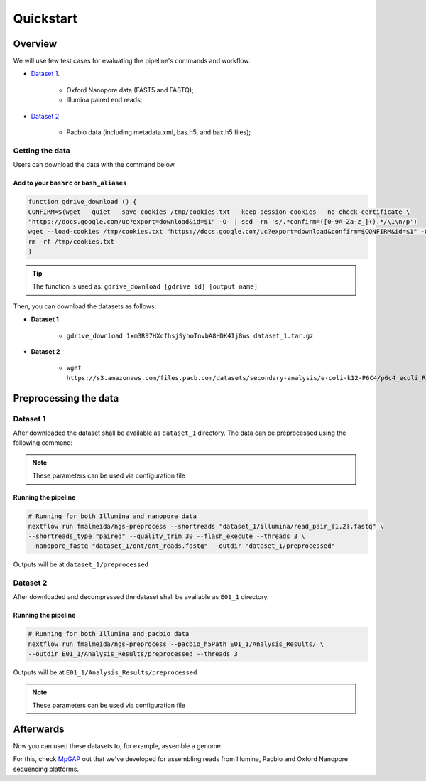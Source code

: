 .. _quickstart:

Quickstart
**********

Overview
--------

We will use few test cases for evaluating the pipeline's commands and workflow.

* `Dataset 1 <https://drive.google.com/file/d/1xm3R97HXcfhsjSyhoTnvbA8HDK4Ij8ws/view?usp=sharing>`_.

    * Oxford Nanopore data (FAST5 and FASTQ);
    * Illumina paired end reads;

* `Dataset 2 <https://github.com/PacificBiosciences/DevNet/wiki/E.-coli-Bacterial-Assembly>`_

    * Pacbio data (including metadata.xml, bas.h5, and bax.h5 files);

Getting the data
================

Users can download the data with the command below.

Add to your ``bashrc`` or ``bash_aliases``
""""""""""""""""""""""""""""""""""""""""""

.. code-block:: bash

  function gdrive_download () {
  CONFIRM=$(wget --quiet --save-cookies /tmp/cookies.txt --keep-session-cookies --no-check-certificate \
  "https://docs.google.com/uc?export=download&id=$1" -O- | sed -rn 's/.*confirm=([0-9A-Za-z_]+).*/\1\n/p')
  wget --load-cookies /tmp/cookies.txt "https://docs.google.com/uc?export=download&confirm=$CONFIRM&id=$1" -O $2
  rm -rf /tmp/cookies.txt
  }

.. tip::

  The function is used as: ``gdrive_download [gdrive id] [output name]``

Then, you can download the datasets as follows:

* **Dataset 1**

    * ``gdrive_download 1xm3R97HXcfhsjSyhoTnvbA8HDK4Ij8ws dataset_1.tar.gz``

* **Dataset 2**

    * ``wget https://s3.amazonaws.com/files.pacb.com/datasets/secondary-analysis/e-coli-k12-P6C4/p6c4_ecoli_RSII_DDR2_with_15kb_cut_E01_1.tar.gz``

Preprocessing the data
----------------------

Dataset 1
=========

After downloaded the dataset shall be available as ``dataset_1`` directory. The data can be
preprocessed using the following command:

.. note::

  These parameters can be used via configuration file

Running the pipeline
""""""""""""""""""""

.. code-block:: bash

  # Running for both Illumina and nanopore data
  nextflow run fmalmeida/ngs-preprocess --shortreads "dataset_1/illumina/read_pair_{1,2}.fastq" \
  --shortreads_type "paired" --quality_trim 30 --flash_execute --threads 3 \
  --nanopore_fastq "dataset_1/ont/ont_reads.fastq" --outdir "dataset_1/preprocessed"

Outputs will be at ``dataset_1/preprocessed``

Dataset 2
=========

After downloaded and decompressed the dataset shall be available as ``E01_1`` directory.

Running the pipeline
""""""""""""""""""""

.. code-block:: bash

  # Running for both Illumina and pacbio data
  nextflow run fmalmeida/ngs-preprocess --pacbio_h5Path E01_1/Analysis_Results/ \
  --outdir E01_1/Analysis_Results/preprocessed --threads 3

Outputs will be at ``E01_1/Analysis_Results/preprocessed``

.. note::

  These parameters can be used via configuration file

Afterwards
----------

Now you can used these datasets to, for example, assemble a genome.

For this, check `MpGAP <https://mpgap.readthedocs.io/en/latest/index.html>`_ out that we've
developed for assembling reads from Illumina, Pacbio and Oxford Nanopore sequencing platforms.

